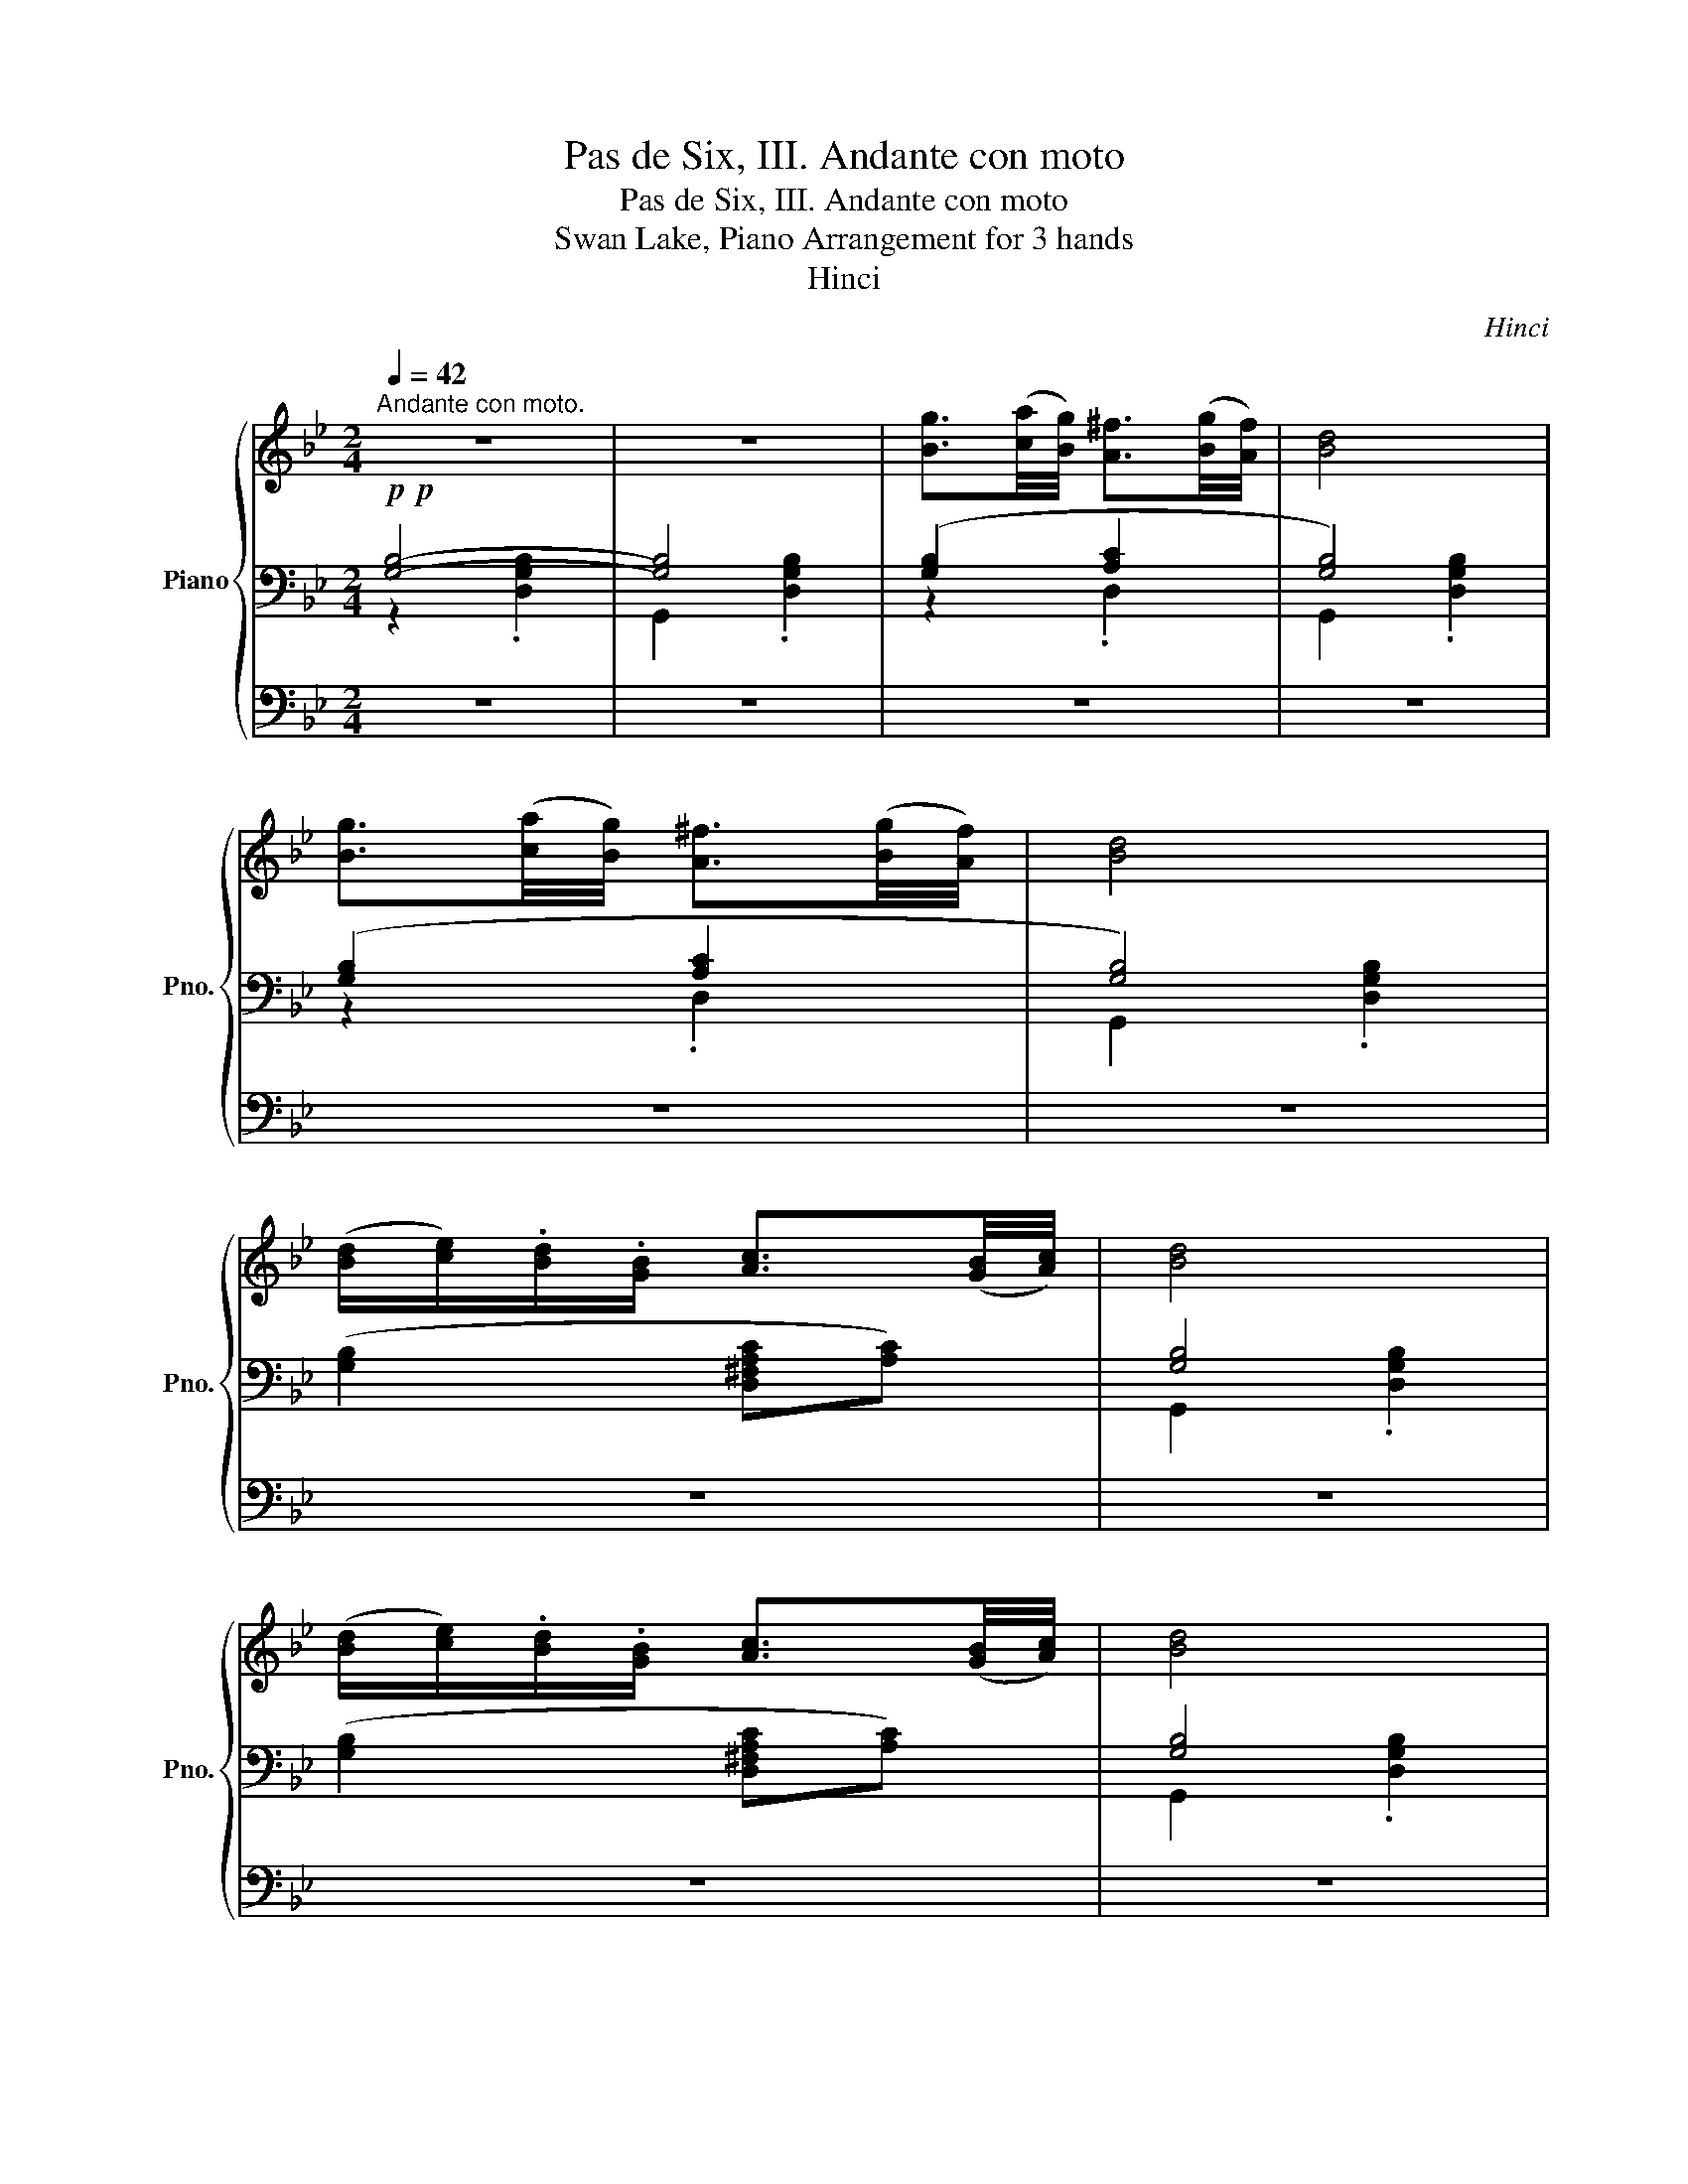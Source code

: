 X:1
T:Pas de Six, III. Andante con moto
T:Pas de Six, III. Andante con moto
T:Swan Lake, Piano Arrangement for 3 hands
T:Hinci
C:Hinci
%%score { ( 1 6 ) | ( 2 3 ) | ( 4 5 ) }
L:1/8
Q:1/4=42
M:2/4
K:Bb
V:1 treble nm="Piano" snm="Pno."
V:6 treble 
V:2 bass 
V:3 bass 
V:4 bass 
V:5 bass 
V:1
"^Andante con moto." z4 | z4 | [Bg]3/2([ca]/4[Bg]/4) [A^f]3/2([Bg]/4[Af]/4) | [Bd]4 | %4
 [Bg]3/2([ca]/4[Bg]/4) [A^f]3/2([Bg]/4[Af]/4) | [Bd]4 | %6
 ([Bd]/[ce]/).[Bd]/.[GB]/ [Ac]3/2([GB]/4[Ac]/4) | [Bd]4 | %8
 ([Bd]/[ce]/).[Bd]/.[GB]/ [Ac]3/2([GB]/4[Ac]/4) | [Bd]4 | %10
 [Bg]3/2([ca]/4[Bg]/4) [A^f]3/2([Bg]/4[Af]/4) | [Bd]4 | %12
 [Bg]3/2([ca]/4[Bg]/4) [A^f]3/2([Bg]/4[Af]/4) | [Bd]4 | %14
 ([Bd]/[ce]/).[Bd]/.[GB]/ [Ac]3/2([GB]/4[Ac]/4) | [Bd]4 | %16
 ([Bd]/[ce]/).[Bd]/.[GB]/ [Ac]3/2([GB]/4[Ac]/4) | [Bd]4 |!mp!!<(! ([Bd][ce] [df][eg])!<)! | %19
!mf!!>(! ([fa][eg] [df]!>)!!mp![ce]) | [Bd]2- [Bd]3/2([Ac]/4[GB]/4) | %21
 [FA]2- [FA]3/2([GB]/4[Ac]/4) |!mp!!<(! ([Bd][ce] [df][eg])!<)! | %23
!mf!!>(! ([fa][eg] [df]!>)!!mp![ce]) |!<(! [Bd]2- [Bd]3/2([Ac]/4[GB]/4) | [^FA] z!<)!!mf! z2 | %26
!p! [Bg]3/2([ca]/4[Bg]/4) [A^f]3/2([Bg]/4[Af]/4) | [Bd]4 | %28
 [Bg]3/2([ca]/4[Bg]/4) [A^f]3/2([Bg]/4[Af]/4) | [Bd]4 | %30
 ([Bd]/[ce]/).[Bd]/.[GB]/ [Ac]3/2([GB]/4[Ac]/4) | [Bd]4 | %32
 ([Bd]/[ce]/).[Bd]/.[GB]/ [Ac]3/2([GB]/4[Ac]/4) | [Bd] z z2 | %34
[Q:1/4=46]"^\n"!p! (.[B,D].[=B,DG] .[B,D^F].[B,DG]) | (.[=B,D].[B,DG] .[B,D^F].[B,DG]) | %36
!mf!"_poco cresc.""_cresc." d4- | d2 e>f | (g2 c2) | z2"_poco accel."[Q:1/4=47] (g2 | %40
 a2[Q:1/4=48] e2) | z2[Q:1/4=49] (a2 | =b2[Q:1/4=50] g2) | z4[Q:1/4=50][Q:1/4=51] | %44
!f![Q:1/4=52] ([fd'f']2 [_ad'_a']2) | [gg']4 |[Q:1/4=54] ([cgc']2 [ec'e']2) | ([dd']2 [cgc']2) | %48
[Q:1/4=56] ([^fa]2 [cec']2) | ([=B=b]2 a2) |[Q:1/4=58] ([d=b]2 [=Bgb]2) | ([Aa]2 [Gg]2) | %52
[Q:1/4=60]!<(! !>![Dd]4- | [Dd]2 !>![Ee]>!>![Ff] | (!>![Gg]2 !>![Cc]2) | z2 (!>![Gg]2 | %56
 !>![Aa]2 !>![Ee]2) | z2 (!>![Aa]2 | !>![=B=b]2!<)!!ff! !>![Gg]2) | z4 | %60
!ff! (!>![fd'f']2 [_ad'_a']2) | [gg']4 | (!>![cgc']2 [ec'e']2) | ([dd']2 [cgc']2) | %64
 (!>![A^fa]2 [cec']2) | ([=B=b]2 [Aa]2) | (!>![=Bd=b]2 [Bgb]2) |!>(! ([Aa]2 [Gg]) z!>)! | %68
[Q:1/4=48]!p! !>!^F4- | F2 (6:4:6(=B/A/^F/E/^C/D/) | G2- (6:4:6G/(A/B/=B/^c/d/ | g4) | %72
!mp! !>!^f4- | f2 (6:4:6(=b/a/^f/e/^c/d/) | g2- (6:4:6(g/a/b/=b/^c'/d'/) | %75
 g'2- (6:4:6(g'/a/=b/c'/d'/e'/) | g'2- (6:4:6(g'/g/_b/=b/^c'/d'/) | %77
 g'2- (6:4:6(g'/a/=b/c'/d'/e'/) | g'2- (6:4:6(g'/^f'/g'/=e'/d'/^c'/) | %79
 (6:4:6(=e'/d'/=b/g/^f/g/) (6:4:6(c'/b/g/d/^c/d/) | %80
 (6:4:6(a/g/d/=B/_B/=B/) (6:4:6(=e/d/B/G/^F/G/) | %81
!<(! (6:4:6(=E/D/)[Q:1/4=46].E/.^F/[Q:1/4=45].G/.A/[Q:1/4=43] (6:4:6.=B/.d/[Q:1/4=41].g/.a/[Q:1/4=39].=b/.d'/!<)! | %82
!f![Q:1/4=48]!>(! !trill(!Tg'4- | (g'4 | g'4){^f'g'}!>)! |!p! [G=Bdg] z z2 |] %86
V:2
!p!!p! [G,B,]4- | [G,B,]4 | ([G,B,]2 [A,C]2 | [G,B,]4) | ([G,B,]2 [A,C]2 | [G,B,]4) | %6
 ([G,B,]2 [D,^F,A,C][A,C]) | [G,B,]4 | ([G,B,]2 [D,^F,A,C][A,C]) | [G,B,]4 | [G,B,D] z [G,CD] z | %11
 [G,B,]3/2([A,C]/4[G,B,]/4) [^F,A,]3/2([=E,G,]/4[F,A,]/4) | [G,B,D] z [G,CD] z | %13
 [G,B,]3/2([A,C]/4[G,B,]/4) [^F,A,]3/2([=E,G,]/4[F,A,]/4) | [G,B,D] z [G,CE] z | [DG] z [CD] z | %16
 [G,B,D] z [G,CE] z |!<(! [G,B,D] z [F,A,] z!<)! | [B,,B,D] z [B,DF] z | F,, z [A,CF] z | %20
[K:treble]!<(! ([B,D][CE] [DF]!<)!!mf![EG]) |!>(! ([FA][EG] [DF]!>)!!mp![CE]) | %22
[K:bass] B,, z [B,DF] z | F,, z [A,CF] z |[K:treble] ([B,D][CE] [B,DF]2) | [D^F][=EG] [A,DFA]2 | %26
[K:bass] [G,B,D] z [G,CD] z | [G,B,]3/2([A,C]/4[G,B,]/4) [^F,A,]3/2([=E,G,]/4[F,A,]/4) | %28
 [G,B,D] z [G,CD] z | [G,B,]3/2([A,C]/4[G,B,]/4) [^F,A,]3/2([=E,G,]/4[F,A,]/4) | %30
 [G,B,D] z [G,CE] z | [DG] z [CD] z | [G,B,D] z [G,CE] z | [DG] z [CD] z | %34
 (.[G,,D,G,].[G,,D,G,] .[G,,D,G,].[G,,D,G,]) | (.[G,,D,G,].[G,,D,G,] .[G,,D,G,].[G,,D,G,]) | %36
"_cresc." (.[G,=B,D].[G,B,DG] .[G,B,D^F].[G,B,DG]) | (.[G,=B,D].[G,B,DG] .[G,B,D^F].[G,B,DG]) | %38
 (.[A,C].[A,CG] .[A,C^F].[A,CG]) | (.[E,A,C].[A,EG] .[A,D].[A,E]) | %40
 (.[A,CE].[A,CEA] .[A,CE^G].[A,CEA]) |[K:treble] (.[C^F].[CFc] .[CF=B].[CGc]) | %42
 (.[DG].[DGd] .[DG^c].[DGd]) | (.[DG].[DGd] .[DG^c].[DGd]) | %44
!mp! (6:4:6[F=Bd][FBd][FBd] [FBd][FBd][FBd] | (6:4:6[F=Bd][FBd][FBd] [FB][FB]B | %46
 (6:4:6[Ec][Ec][Ec] [Ec][Ec][Ec] | (6:4:6[Ec][Ec][Ec] [Ec][Ec][Ec] | %48
 (6:4:6[C^Fc][CFc][CFc] [CFc][CFc][CFc] | (6:4:6[C^Fc][CFc][CFc] [CFc][CFc][CFc] | %50
 (6:4:6[DGd][DGd][DGd] [Dd][DGd][DGd] | (6:4:6[DGd][DGd][DGd] [DGd][DGd][DGd] | %52
 !/!D!/!G !/!^F!/!G | !/!D!/!G !/!^F!/!G | z !/!G !/!^F!/!G | z !/!G !/!D!/!E | %56
"_cresc."!<(! z A ^GA | z !/!c !/!=B!/!c | z !/!d !/!^c!/!d | z !/!d !/!^c!<)!!f!!/!d | %60
!f! !///-![DF]2 [=Bd]2 | !///-![DF] [=Bd] !///-!=B, [FB] | !///-![CE]2 c2 | !///-![CE]2 c2 | %64
 !///-![A,C]2 [^Fc]2 | !///-![A,C]2 [^Fc]2 | !///-![DG]2 d2 | !///-![=B,D]2 [Gd]2 | %68
[K:bass] z2 .[G,A,CE] z | .[G,A,CE] z z2 | z2 .[G,=B,DG] z |[K:treble] .[DG=B] z .[DGBdg] z | %72
 z2 .[Ace] z | .[Ace] z z2 | z2 .[D=Bdg] z | z2 .[EAcg] z | z2 .[D=Bdg] z | z2 .[EAcg] z | %78
 .[D=Bdg] z .[DBdg] z | z2 !arpeggio!.[G,DG=B] z | z2 !arpeggio!.[G,DG=B] z | z4 | %82
 z2!pp! .[Gce] z | .[G=Bd] z .[Gce] z | .[G=Bd] z .[Gce] z |[K:bass] G, z z2 |] %86
V:3
 z2 .[D,G,B,]2 | G,,2 .[D,G,B,]2 | z2 .D,2 | G,,2 .[D,G,B,]2 | z2 .D,2 | G,,2 .[D,G,B,]2 | x4 | %7
 G,,2 .[D,G,B,]2 | x4 | G,,2 .[D,G,B,]2 | x4 | [DG] z [CD] z | x4 | [DG] z [CD] z | x4 | %15
 ([G,B,]/[A,C]/).[G,B,]/.[=E,G,]/ [^F,A,]3/2([E,G,]/4[F,A,]/4) | x4 | %17
 ([G,B,]/[A,C]/[B,D]/[CE]/ [DF]>)!mp![CE] | x4 | x4 |[K:treble] x4 | x4 |[K:bass] x4 | x4 | %24
[K:treble] x4 | x4 |[K:bass] x4 | [DG] z [CD] z | x4 | [DG] z [CD] z | x4 | %31
 ([G,B,]/[A,C]/).[G,B,]/.[=E,G,]/ [^F,A,]3/2([E,G,]/4[F,A,]/4) | x4 | %33
 ([G,B,]/[A,C]/).[G,B,]/.[=E,G,]/ [^F,A,]3/2([E,G,]/4[F,A,]/4) | x4 | x4 | x4 | x4 | x4 | x4 | x4 | %41
[K:treble] x4 | x4 | x4 | !>!D4- | D2 !>!E>!>!F | !>!G2 !>!C2 | z2 !>!G2 | !>!A2 !>!E2 | z2 !>!A2 | %50
 !>!=B2 !>!G2 | x4 | !//![F,G,=B,]4 | !//![F,G,=B,]4 | !//![A,C]2 !//!A,2 | !//![A,C]4 | %56
 !//![A,CE]2 !//![A,C]2 | !//![C^F]4 | !//![DG]2 !//!D2 | !//![DG]4 | x4 | x4 | x4 | x4 | x4 | x4 | %66
 x4 | x4 |[K:bass] x4 | x4 | x4 |[K:treble] x4 | x4 | x4 | x4 | x4 | x4 | x4 | x4 | x4 | x4 | x4 | %82
 x4 | x4 | x4 |[K:bass] x4 |] %86
V:4
 z4 | z4 | z4 | z4 | z4 | z4 | z4 | z4 | z4 | z4 | z4 | z4 | z4 | z4 | z4 | z4 | z4 | z4 | z4 | %19
 z4 | z4 | z4 | z4 | z4 |[K:bass] B,, z z2 | D, z z2 | z4 | z4 | z4 | z4 | z4 | z4 | z4 | z4 | z4 | %35
 z4 |"_cresc." (.[G,,F,].[G,,F,] .[G,,F,].[G,,F,]) | (.[G,,F,].[G,,F,] .[G,,F,].[G,,F,]) | %38
 (.[G,,E,G,].[G,,E,G,] .[G,,E,G,].[G,,E,G,]) | (.[G,,G,].[G,,E,G,] .[G,,C,G,].[G,,C,G,]) | %40
 (.[G,,C,G,].[G,,C,G,] .[G,,C,G,].[G,,C,G,]) | (.[E,G,A,].[E,G,A,] .[E,G,A,].[E,G,A,]) | %42
 (.[D,G,=B,].[D,G,B,] .[D,G,B,].[D,G,B,]) | (.[D,G,=B,].[D,G,B,] .[D,G,B,].[D,G,B,]) | %44
!mp! (6:4:6G,G,G, G,G,G, | (6:4:6G,G,G, [G,=B,][G,B,][G,B,] | (6:4:6C[G,C][G,C] [G,C][G,C][G,C] | %47
 (6:4:6[G,C][G,C][G,C] C[G,C][G,C] | (6:4:6[G,,E,][G,,E,][G,,E,] G,,[G,,E,][G,,E,] | %49
 (6:4:6[G,,E,][G,,E,][G,,E,] [G,,E,][G,,E,][G,,E,] | %50
 (6:4:6[G,,D,G,][G,,D,G,][G,,D,G,] [G,,D,][G,,D,G,][G,,D,G,] | %51
 (6:4:6[G,,D,G,][G,,D,G,][G,,D,G,] [G,,D,G,][G,,D,G,][G,,D,G,] | !>!G,,<!/!G,, !>!G,,<!/!G,, | %53
 !>!G,,<!/!G,, !>!G,,<!/!G,, | !>![G,,E,G,]<!/![G,,E,G,] !>![G,,E,G,]<!/![G,,E,G,] | %55
 !>![G,,E,G,]<!/![G,,E,G,] !>![G,,E,G,]<!/![G,,E,G,] | %56
 !>![G,,G,]<!/![G,,G,] !>![G,,G,]<!/![G,,G,] | !>![G,,G,]<!/![G,,G,] !>![G,,G,]<!/![G,,G,] | %58
 !>![G,,=B,,D,]<!/![G,,B,,D,] !>![G,,B,,D,]<!/![G,,B,,D,] | %59
 !>![G,,=B,,D,]<!/![G,,B,,D,] !>![G,,B,,D,]<!/![G,,B,,D,] |!ff! !>![G,,G,] !//!G,,3 | !//!G,,4 | %62
 !>![G,,G,] !//!G,,3 | !//!G,,4 | !>![G,,E,G,] !//![G,,E,]3 | !//![G,,E,]4 | %66
 !>![G,,D,G,] !//![G,,D,G,]3 |!ped! !//![G,,D,]3 z!ped-up! | z4 | z4 | z4 | z4 | z4 | z4 | z4 | %75
 z4 | z4 | z4 | z4 | z4 | z4 | z4 | z2!pp! C z | G, z C z | G, z C z | z4 |] %86
V:5
 x4 | x4 | x4 | x4 | x4 | x4 | x4 | x4 | x4 | x4 | x4 | x4 | x4 | x4 | x4 | x4 | x4 | x4 | x4 | %19
 x4 | x4 | x4 | x4 | x4 |[K:bass] x4 | x4 | x4 | x4 | x4 | x4 | x4 | x4 | x4 | x4 | x4 | x4 | x4 | %37
 x4 | x4 | x4 | x4 | x4 | x4 | x4 | !>!D,4- | D,2 !>!E,>!>!F, | !>!G,2 !>!C,2 | z2 !>!G,2 | %48
 !>!A,2 !>!E,2 | z2 !>!A,2 | !>!=B,2 !>!G,2 | x4 | x4 | x4 | x4 | x4 | x4 | x4 | x4 | x4 | x4 | %61
 x4 | x4 | x4 | x4 | x4 | x4 | x4 | x4 | x4 | x4 | x4 | x4 | x4 | x4 | x4 | x4 | x4 | x4 | x4 | %80
 x4 | x4 | x4 | x4 | x4 | x4 |] %86
V:6
 x4 | x4 | x4 | x4 | x4 | x4 | x4 | x4 | x4 | x4 | x4 | x4 | x4 | x4 | x4 | x4 | x4 | x4 | x4 | %19
 x4 | x4 | x4 | x4 | x4 | x4 | x4 | x4 | x4 | x4 | x4 | x4 | x4 | x4 | x4 | x4 | x4 | x4 | x4 | %38
 x4 | x4 | x4 | x4 | x4 | x4 | x4 | d'2 e>f | x4 | x4 | x4 | x4 | x4 | x4 | x4 | x4 | x4 | x4 | %56
 x4 | x4 | x4 | x4 | x4 | d'2 [Ee]>[Ff] | x4 | x4 | x4 | x4 | x4 | x4 | x4 | x4 | x4 | x4 | x4 | %73
 x4 | x4 | x4 | x4 | x4 | x4 | x4 | x4 | x4 | x4 | x4 | !////-!x3/2 x3/2 x/x/ | x4 |] %86

